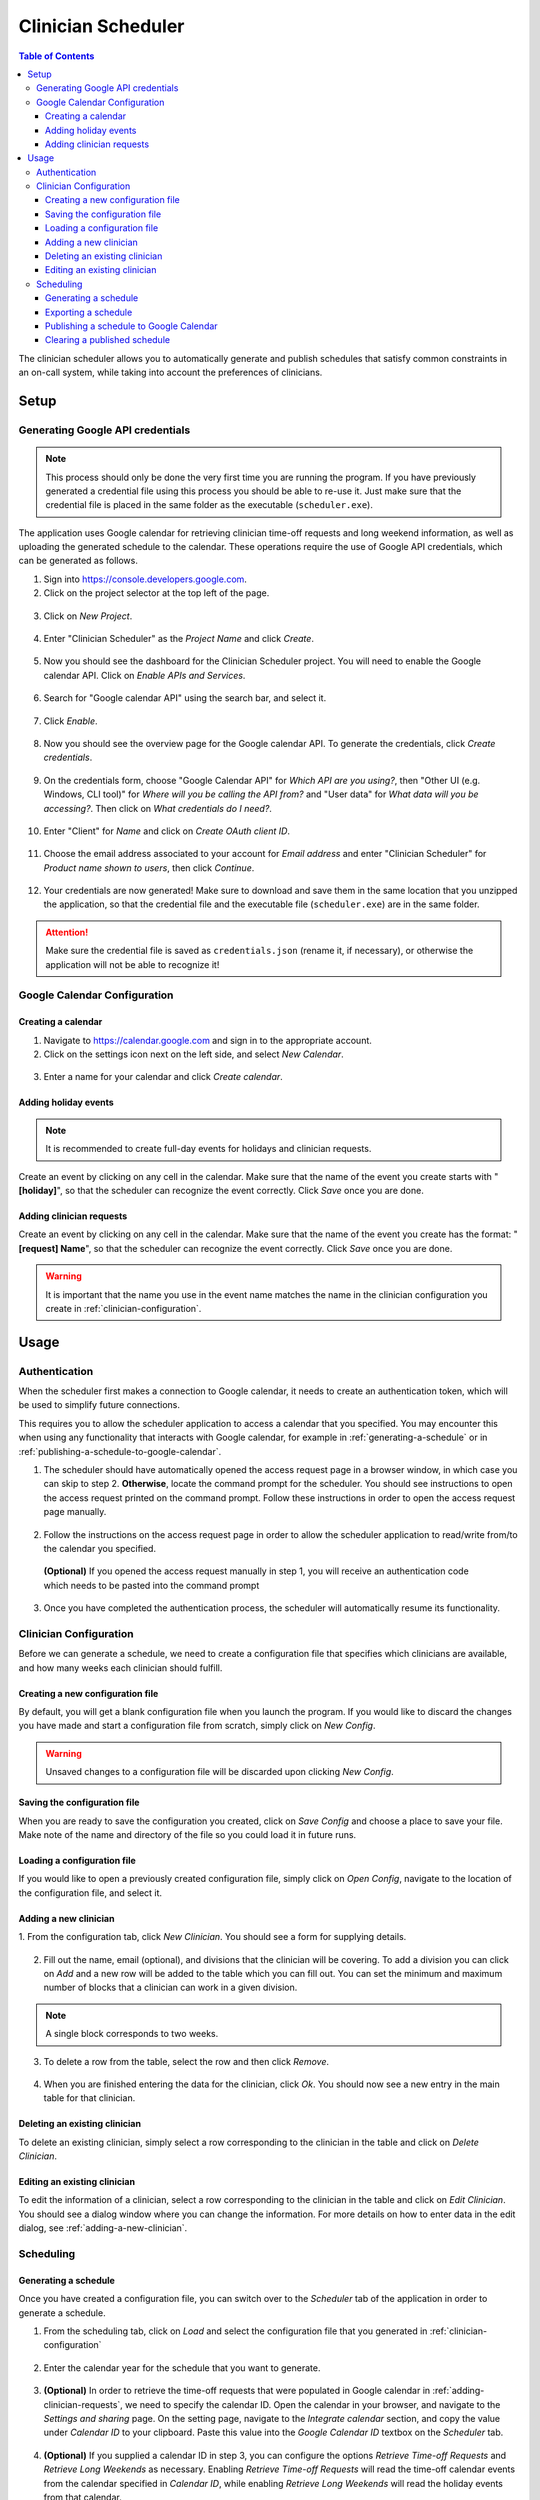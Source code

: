 .. Clinician Scheduler documentation master file, created by
   sphinx-quickstart on Thu Jan 10 13:28:57 2019.
   You can adapt this file completely to your liking, but it should at least
   contain the root `toctree` directive.

Clinician Scheduler
===================

.. contents:: Table of Contents
   :local:
   :backlinks: none

The clinician scheduler allows you to automatically generate and publish 
schedules that satisfy common constraints in an on-call system, while taking
into account the preferences of clinicians.

Setup
-----

Generating Google API credentials
"""""""""""""""""""""""""""""""""

.. note::
   This process should only be done the very first time you are running
   the program. If you have previously generated a credential file using
   this process you should be able to re-use it. Just make sure that the
   credential file is placed in the same folder as the executable (``scheduler.exe``).

The application uses Google calendar for retrieving clinician 
time-off requests and long weekend information, as well as uploading the 
generated schedule to the calendar. These operations require the use
of Google API credentials, which can be generated as follows.

1. Sign into https://console.developers.google.com.
2. Click on the project selector at the top left of the page.

.. figure:: _static/images/google_credentials/step2_select_a_project.png
   :class: with-border
   :target: _static/images/google_credentials/step2_select_a_project.png

3. Click on `New Project`.

.. figure:: _static/images/google_credentials/step3_new_project.png
   :class: with-border
   :target: _static/images/google_credentials/step3_new_project.png

4. Enter "Clinician Scheduler" as the `Project Name` and click `Create`.

.. figure:: _static/images/google_credentials/step4_create_project.png
   :class: with-border
   :target: _static/images/google_credentials/step4_create_project.png

5. Now you should see the dashboard for the Clinician Scheduler project. 
   You will need to enable the Google calendar API. Click on `Enable APIs and Services`.

.. figure:: _static/images/google_credentials/step5_enable_apis_and_services.png
   :class: with-border
   :target: _static/images/google_credentials/step5_enable_apis_and_services.png

6. Search for "Google calendar API" using the search bar, and select it.

.. figure:: _static/images/google_credentials/step6_search_calendar_api.png
   :class: with-border
   :target: _static/images/google_credentials/step6_search_calendar_api.png

7. Click `Enable`.

.. figure:: _static/images/google_credentials/step7_enable_calendar_api.png
   :class: with-border
   :target: _static/images/google_credentials/step7_enable_calendar_api.png

8. Now you should see the overview page for the Google calendar API. 
   To generate the credentials, click `Create credentials`.

.. figure:: _static/images/google_credentials/step8_create_credentials.png
   :class: with-border
   :target: _static/images/google_credentials/step8_create_credentials.png

9. On the credentials form, choose "Google Calendar API" for `Which API are you using?`,
   then "Other UI (e.g. Windows, CLI tool)" for `Where will you be calling the API from?`
   and "User data" for `What data will you be accessing?`. Then click on `What credentials do I need?`.

.. figure:: _static/images/google_credentials/step9_credentials_form.png
   :class: with-border
   :target: _static/images/google_credentials/step9_credentials_form.png

10. Enter "Client" for `Name` and click on `Create OAuth client ID`.

.. figure:: _static/images/google_credentials/step10_oauth_client_id.png
   :class: with-border
   :target: _static/images/google_credentials/step10_oauth_client_id.png

11. Choose the email address associated to your account for `Email address`
    and enter "Clinician Scheduler" for `Product name shown to users`, then 
    click `Continue`.

.. figure:: _static/images/google_credentials/step11_oauth_consent_screen.png
   :class: with-border
   :target: _static/images/google_credentials/step11_oauth_consent_screen.png

12. Your credentials are now generated! Make sure to download and save 
    them in the same location that you unzipped the application, so that
    the credential file and the executable file (``scheduler.exe``) are in the same folder.

.. figure:: _static/images/google_credentials/step12_download_credentials.png
   :class: with-border
   :target: _static/images/google_credentials/step12_download_credentials.png

.. attention::
   Make sure the credential file is saved as ``credentials.json`` (rename it, if necessary), 
   or otherwise the application will not be able to recognize it!

Google Calendar Configuration
"""""""""""""""""""""""""""""

Creating a calendar
~~~~~~~~~~~~~~~~~~~

1. Navigate to https://calendar.google.com and sign in to the appropriate account.

2. Click on the settings icon next on the left side, and select `New Calendar`.

.. figure:: _static/images/google_calendar/create_calendar/step2_new_calendar.png
   :class: with-border
   :target: _static/images/google_calendar/create_calendar/step2_new_calendar.png

3. Enter a name for your calendar and click `Create calendar`.

.. figure:: _static/images/google_calendar/create_calendar/step3_create.png
   :class: with-border
   :target: _static/images/google_calendar/create_calendar/step3_create.png

Adding holiday events
~~~~~~~~~~~~~~~~~~~~~

.. note::
   It is recommended to create full-day events for holidays and clinician requests.

Create an event by clicking on any cell in the calendar. Make sure that 
the name of the event you create starts with "**[holiday]**", so that the
scheduler can recognize the event correctly. Click `Save` once you are done.

.. figure:: _static/images/google_calendar/create_holiday.png
   :class: with-border
   :target: _static/images/google_calendar/create_holiday.png

.. _adding-clinician-requests:

Adding clinician requests
~~~~~~~~~~~~~~~~~~~~~~~~~

Create an event by clicking on any cell in the calendar. Make sure that 
the name of the event you create has the format: "**[request] Name**", so that the
scheduler can recognize the event correctly. Click `Save` once you are done.

.. figure:: _static/images/google_calendar/create_request.png
   :class: with-border
   :target: _static/images/google_calendar/create_request.png

.. Warning::
   It is important that the name you use in the event name matches the name in 
   the clinician configuration you create in :ref:`clinician-configuration`.

Usage
-----

.. _authentication:

Authentication
""""""""""""""
When the scheduler first makes a connection to Google calendar, it needs
to create an authentication token, which will be used to simplify future 
connections.

This requires you to allow the scheduler application to access a calendar 
that you specified. You may encounter this when using any functionality that
interacts with Google calendar, for example in :ref:`generating-a-schedule`
or in :ref:`publishing-a-schedule-to-google-calendar`.

1. The scheduler should have automatically opened the access request page
   in a browser window, in which case you can skip to step 2. **Otherwise**, 
   locate the command prompt for the scheduler. You should see instructions 
   to open the access request printed on the command prompt. Follow these instructions
   in order to open the access request page manually.

.. figure:: _static/images/authentication/open_in_browser.png
   :class: with-border
   :target: _static/images/authentication/open_in_browser.png

2. Follow the instructions on the access request page in order to allow
   the scheduler application to read/write from/to the calendar you specified.

.. figure:: _static/images/authentication/access_request.png
   :class: with-border
   :target: _static/images/authentication/access_request.png

   **(Optional)** If you opened the access request manually in step 1, you will
   receive an authentication code which needs to be pasted into the command prompt

.. figure:: _static/images/authentication/access_request_auth_code.png
   :class: with-border
   :target: _static/images/authentication/access_request_auth_code.png

3. Once you have completed the authentication process, the scheduler will
   automatically resume its functionality.

.. _clinician-configuration:

Clinician Configuration
"""""""""""""""""""""""

Before we can generate a schedule, we need to create a configuration file
that specifies which clinicians are available, and how many weeks each 
clinician should fulfill.


Creating a new configuration file
~~~~~~~~~~~~~~~~~~~~~~~~~~~~~~~~~

By default, you will get a blank configuration file when you launch
the program. If you would like to discard the changes you have made and 
start a configuration file from scratch, simply click on `New Config`.

.. figure:: _static/images/configuration/new_config.png
   :class: with-border
   :target: _static/images/configuration/new_config.png

.. warning::
   Unsaved changes to a configuration file will be discarded upon clicking
   `New Config`.

Saving the configuration file
~~~~~~~~~~~~~~~~~~~~~~~~~~~~~

When you are ready to save the configuration you created, click on 
`Save Config` and choose a place to save your file. Make note of the name
and directory of the file so you could load it in future runs.

.. figure:: _static/images/configuration/save_config.png
   :class: with-border
   :target: _static/images/configuration/save_config.png

Loading a configuration file
~~~~~~~~~~~~~~~~~~~~~~~~~~~~

If you would like to open a previously created configuration file, simply
click on `Open Config`, navigate to the location of the configuration file,
and select it.

.. figure:: _static/images/configuration/load_config.png
   :class: with-border
   :target: _static/images/configuration/load_config.png

.. _adding-a-new-clinician:

Adding a new clinician
~~~~~~~~~~~~~~~~~~~~~~

1. From the configuration tab, click `New Clinician`. You should see a
form for supplying details.

.. figure:: _static/images/configuration/add_clinician/step1_new_clinician.png
   :class: with-border
   :target: _static/images/configuration/add_clinician/step1_new_clinician.png

2. Fill out the name, email (optional), and divisions that the clinician
   will be covering. To add a division you can click on `Add` and a new row 
   will be added to the table which you can fill out. You can set the minimum
   and maximum number of blocks that a clinician can work in a given division. 

.. note::
    A single block corresponds to two weeks.

.. figure:: _static/images/configuration/add_clinician/step2_add_division.png
   :class: with-border
   :target: _static/images/configuration/add_clinician/step2_add_division.png

3. To delete a row from the table, select the row and then click `Remove`.

.. figure:: _static/images/configuration/add_clinician/step3_remove_division.png
   :class: with-border
   :target: _static/images/configuration/add_clinician/step3_remove_division.png

4. When you are finished entering the data for the clinician, click `Ok`.
   You should now see a new entry in the main table for that clinician.

.. figure:: _static/images/configuration/add_clinician/step4_add_clinician.png
   :class: with-border
   :target: _static/images/configuration/add_clinician/step4_add_clinician.png

Deleting an existing clinician
~~~~~~~~~~~~~~~~~~~~~~~~~~~~~~

To delete an existing clinician, simply select a row corresponding
to the clinician in the table and click on `Delete Clinician`.

.. figure:: _static/images/configuration/delete_clinician.png
   :class: with-border
   :target: _static/images/configuration/delete_clinician.png


Editing an existing clinician
~~~~~~~~~~~~~~~~~~~~~~~~~~~~~

To edit the information of a clinician, select a row corresponding
to the clinician in the table and click on `Edit Clinician`. You should
see a dialog window where you can change the information. For more 
details on how to enter data in the edit dialog, see :ref:`adding-a-new-clinician`.

.. figure:: _static/images/configuration/edit_clinician.png
   :class: with-border
   :target: _static/images/configuration/edit_clinician.png

Scheduling
""""""""""

.. _generating-a-schedule:

Generating a schedule
~~~~~~~~~~~~~~~~~~~~~
Once you have created a configuration file, you can switch over to the 
`Scheduler` tab of the application in order to generate a schedule.

1. From the scheduling tab, click on `Load` and select the configuration
   file that you generated in :ref:`clinician-configuration` 

.. figure:: _static/images/scheduling/generate_schedule/step1_load_config.png
   :class: with-border
   :target: _static/images/scheduling/generate_schedule/step1_load_config.png

2. Enter the calendar year for the schedule that you want to generate.

.. figure:: _static/images/scheduling/generate_schedule/step2_calendar_year.png
   :class: with-border
   :target: _static/images/scheduling/generate_schedule/step2_calendar_year.png

3. **(Optional)** In order to retrieve the time-off requests that were populated
   in Google calendar in :ref:`adding-clinician-requests`, we need to specify the
   calendar ID. Open the calendar in your browser, and navigate to the 
   `Settings and sharing` page.
   On the setting page, navigate to the `Integrate calendar` section, and copy
   the value under `Calendar ID` to your clipboard. 
   Paste this value into the `Google Calendar ID` textbox on the `Scheduler`
   tab.

.. figure:: _static/images/scheduling/generate_schedule/step3_calendar_id.png
   :class: with-border
   :target: _static/images/scheduling/generate_schedule/step3_calendar_id.png

4. **(Optional)** If you supplied a calendar ID in step 3, you can configure 
   the options `Retrieve Time-off Requests` and `Retrieve Long Weekends` as necessary.
   Enabling `Retrieve Time-off Requests` will read the time-off calendar events
   from the calendar specified in `Calendar ID`, while enabling 
   `Retrieve Long Weekends` will read the holiday events from that calendar.

.. figure:: _static/images/scheduling/generate_schedule/step4_retrieve_events.png
   :class: with-border
   :target: _static/images/scheduling/generate_schedule/step4_retrieve_events.png

5. **(Optional)** In the case that you only need to generate a schedule for
   a subset of the calendar year, you can select the amount of blocks you need 
   to generate by specifying a value in `Number of Blocks`. By default, the 
   scheduler will generate a full schedule, corresponding to 26 blocks.

.. figure:: _static/images/scheduling/generate_schedule/step5_number_of_blocks.png
   :class: with-border
   :target: _static/images/scheduling/generate_schedule/step5_number_of_blocks.png

6. Click on `Generate`, and after a few moments you should see a preview of
   the generated schedule in the table.

   **(Optional)** See :ref:`authentication` in case you encounter problems
   with Google calendar at this stage.

.. figure:: _static/images/scheduling/generate_schedule/step6_generate_schedule.png
   :class: with-border
   :target: _static/images/scheduling/generate_schedule/step6_generate_schedule.png

.. note::
   It is possible that the scheduler will not be able to come up with a 
   schedule that satisfies your constraints. You can try adjusting 
   some constraints by changing the minimum and maximum number of blocks of
   clinicians in the configuration file. See :ref:`clinician-configuration`
   for more information on changing the configuration file.

Exporting a schedule
~~~~~~~~~~~~~~~~~~~~

If you are satisfied with the generated schedule, you can choose to export
it as an Excel file. There are two format options: `Yearly Export` and 
`Monthly Export`. 

Selecting the `Yearly Export` option will generate an excel file with a single
sheet, displaying the clinicians that are covering a particular division
for a given week or weekend. It is very similar to the table output in
the application itself.

.. figure:: _static/images/scheduling/export_schedule/export_yearly.png
   :class: with-border
   :target: _static/images/scheduling/export_schedule/export_yearly.png

Selecting the `Monthly Export` option will generate a more detailed breakdown
of the schedule, with a separate sheet for every month, detailing which
clinician covers which division on which day.

.. figure:: _static/images/scheduling/export_schedule/export_monthly.png
   :class: with-border
   :target: _static/images/scheduling/export_schedule/export_monthly.png

.. _publishing-a-schedule-to-google-calendar:

Publishing a schedule to Google Calendar
~~~~~~~~~~~~~~~~~~~~~~~~~~~~~~~~~~~~~~~~

If you are satisfied with the generated schedule, you can publish it
to Google calendar, by clicking on `Publish`.

.. figure:: _static/images/scheduling/publish_schedule/publish_schedule.png
   :class: with-border
   :target: _static/images/scheduling/publish_schedule/publish_schedule.png

.. warning::
   This process might take some time, especially if the number of events
   to be published is quite large.

Clearing a published schedule
~~~~~~~~~~~~~~~~~~~~~~~~~~~~~

If you want to remove all the published events created by the application,
simply click on `Clear`.

.. figure:: _static/images/scheduling/publish_schedule/clear_schedule.png
   :class: with-border
   :target: _static/images/scheduling/publish_schedule/clear_schedule.png

.. warning::
   This process might take some time, especially if the number of published
   events is quite large.